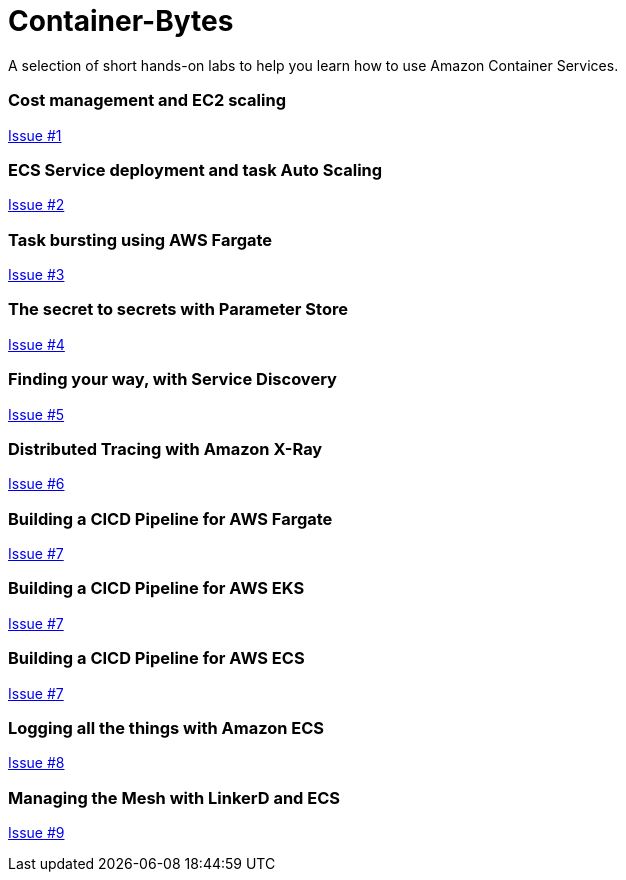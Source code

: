 = Container-Bytes

:toc:

A selection of short hands-on labs to help you learn how to use Amazon Container Services.

=== Cost management and EC2 scaling

https://github.com/MitchyBAwesome/container-bytes/issues/1[Issue #1]

=== ECS Service deployment and task Auto Scaling

https://github.com/MitchyBAwesome/container-bytes/issues/2[Issue #2]

=== Task bursting using AWS Fargate

https://github.com/MitchyBAwesome/container-bytes/issues/3[Issue #3]

=== The secret to secrets with Parameter Store

https://github.com/MitchyBAwesome/container-bytes/issues/4[Issue #4]

=== Finding your way, with Service Discovery

https://github.com/MitchyBAwesome/container-bytes/issues/5[Issue #5]

=== Distributed Tracing with Amazon X-Ray

https://github.com/MitchyBAwesome/container-bytes/issues/6[Issue #6]

=== Building a CICD Pipeline for AWS Fargate

https://github.com/MitchyBAwesome/container-bytes/issues/7[Issue #7]

=== Building a CICD Pipeline for AWS EKS

https://github.com/MitchyBAwesome/container-bytes/issues/7[Issue #7]

=== Building a CICD Pipeline for AWS ECS

https://github.com/MitchyBAwesome/container-bytes/issues/7[Issue #7]

=== Logging all the things with Amazon ECS 

https://github.com/MitchyBAwesome/container-bytes/issues/8[Issue #8]

=== Managing the Mesh with LinkerD and ECS

https://github.com/MitchyBAwesome/container-bytes/issues/9[Issue #9]


